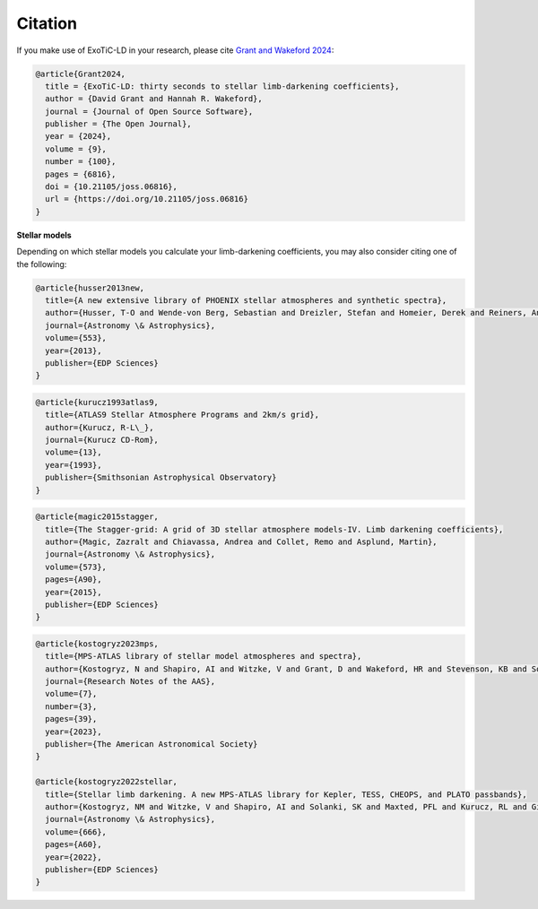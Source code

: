 Citation
========

If you make use of ExoTiC-LD in your research, please cite
`Grant and Wakeford 2024 <https://doi.org/10.21105/joss.06816>`_:

.. code-block::

    @article{Grant2024,
      title = {ExoTiC-LD: thirty seconds to stellar limb-darkening coefficients},
      author = {David Grant and Hannah R. Wakeford},
      journal = {Journal of Open Source Software},
      publisher = {The Open Journal},
      year = {2024},
      volume = {9},
      number = {100},
      pages = {6816},
      doi = {10.21105/joss.06816},
      url = {https://doi.org/10.21105/joss.06816}
    }

**Stellar models**

Depending on which stellar models you calculate your limb-darkening
coefficients, you may also consider citing one of the following:

.. code-block::

    @article{husser2013new,
      title={A new extensive library of PHOENIX stellar atmospheres and synthetic spectra},
      author={Husser, T-O and Wende-von Berg, Sebastian and Dreizler, Stefan and Homeier, Derek and Reiners, Ansgar and Barman, Travis and Hauschildt, Peter H},
      journal={Astronomy \& Astrophysics},
      volume={553},
      year={2013},
      publisher={EDP Sciences}
    }

.. code-block::

    @article{kurucz1993atlas9,
      title={ATLAS9 Stellar Atmosphere Programs and 2km/s grid},
      author={Kurucz, R-L\_},
      journal={Kurucz CD-Rom},
      volume={13},
      year={1993},
      publisher={Smithsonian Astrophysical Observatory}
    }

.. code-block::

    @article{magic2015stagger,
      title={The Stagger-grid: A grid of 3D stellar atmosphere models-IV. Limb darkening coefficients},
      author={Magic, Zazralt and Chiavassa, Andrea and Collet, Remo and Asplund, Martin},
      journal={Astronomy \& Astrophysics},
      volume={573},
      pages={A90},
      year={2015},
      publisher={EDP Sciences}
    }

.. code-block::

    @article{kostogryz2023mps,
      title={MPS-ATLAS library of stellar model atmospheres and spectra},
      author={Kostogryz, N and Shapiro, AI and Witzke, V and Grant, D and Wakeford, HR and Stevenson, KB and Solanki, SK and Gizon, L},
      journal={Research Notes of the AAS},
      volume={7},
      number={3},
      pages={39},
      year={2023},
      publisher={The American Astronomical Society}
    }

    @article{kostogryz2022stellar,
      title={Stellar limb darkening. A new MPS-ATLAS library for Kepler, TESS, CHEOPS, and PLATO passbands},
      author={Kostogryz, NM and Witzke, V and Shapiro, AI and Solanki, SK and Maxted, PFL and Kurucz, RL and Gizon, L},
      journal={Astronomy \& Astrophysics},
      volume={666},
      pages={A60},
      year={2022},
      publisher={EDP Sciences}
    }
